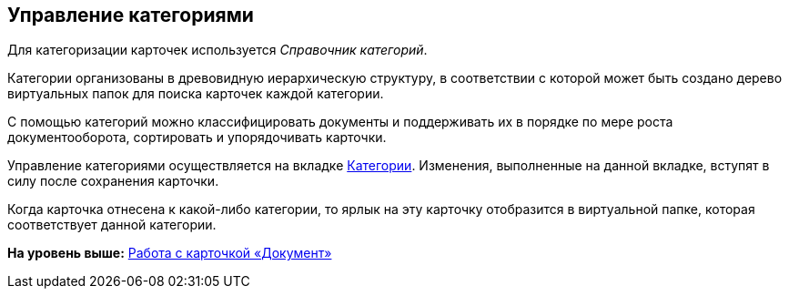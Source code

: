 [[ariaid-title1]]
== Управление категориями

Для категоризации карточек используется _Справочник категорий_.

Категории организованы в древовидную иерархическую структуру, в соответствии с которой может быть создано дерево виртуальных папок для поиска карточек каждой категории.

С помощью категорий можно классифицировать документы и поддерживать их в порядке по мере роста документооборота, сортировать и упорядочивать карточки.

Управление категориями осуществляется на вкладке xref:Dcard_categories.adoc[Категории]. Изменения, выполненные на данной вкладке, вступят в силу после сохранения карточки.

Когда карточка отнесена к какой-либо категории, то ярлык на эту карточку отобразится в виртуальной папке, которая соответствует данной категории.

*На уровень выше:* xref:../pages/Dcard.adoc[Работа с карточкой «Документ»]
